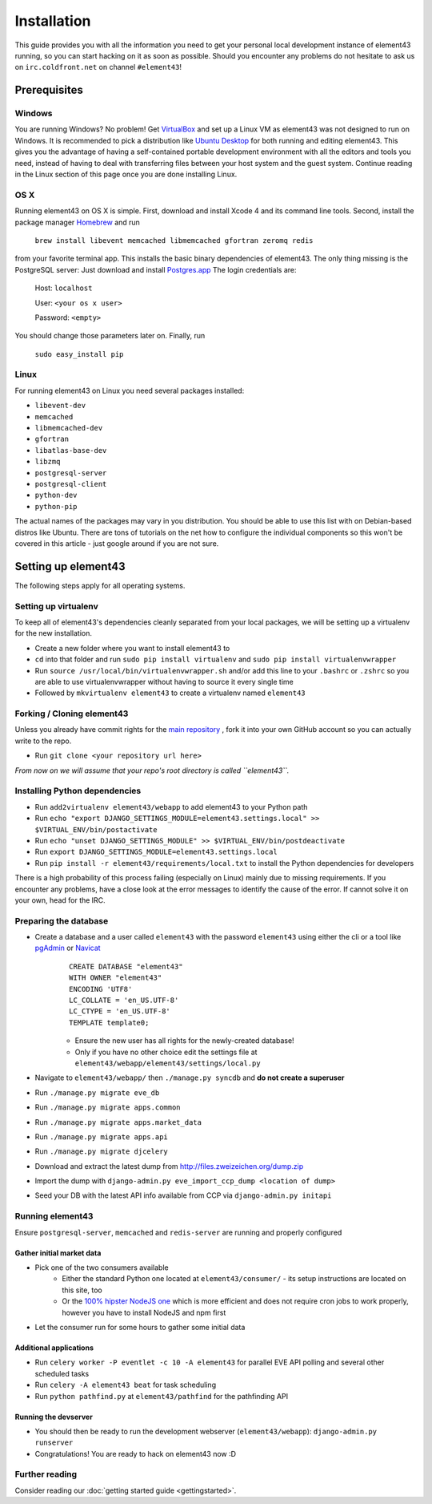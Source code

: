 Installation
============

This guide provides you with all the information you need to get your personal local development instance of element43 running, so you can start hacking on it as soon as possible. Should you encounter any problems do not hesitate to ask us on ``irc.coldfront.net`` on channel ``#element43``!

Prerequisites
-------------

Windows
^^^^^^^
You are running Windows? No problem! Get `VirtualBox <https://www.virtualbox.org>`_ and set up a Linux VM as element43 was not designed to run on Windows. It is recommended to pick a distribution like `Ubuntu Desktop <http://www.ubuntu.com/download/desktop>`_ for both running and editing element43. This gives you the advantage of having a self-contained portable development environment with all the editors and tools you need, instead of having to deal with transferring files between your host system and the guest system. Continue reading in the Linux section of this page once you are done installing Linux.

OS X
^^^^
Running element43 on OS X is simple. First, download and install Xcode 4 and its command line tools. Second, install the package manager `Homebrew <http://mxcl.github.com/homebrew/>`_ and run

    ``brew install libevent memcached libmemcached gfortran zeromq redis``

from your favorite terminal app. This installs the basic binary dependencies of element43. The only thing missing is the PostgreSQL server: Just download and install `Postgres.app <http://postgresapp.com>`_  The login credentials are:

    Host: ``localhost``

    User: ``<your os x user>``

    Password: ``<empty>``

You should change those parameters later on.
Finally, run

    ``sudo easy_install pip``

Linux
^^^^^
For running element43 on Linux you need several packages installed:

* ``libevent-dev``
* ``memcached``
* ``libmemcached-dev``
* ``gfortran``
* ``libatlas-base-dev``
* ``libzmq``
* ``postgresql-server``
* ``postgresql-client``
* ``python-dev``
* ``python-pip``

The actual names of the packages may vary in you distribution. You should be able to use this list with on Debian-based distros like Ubuntu. There are tons of tutorials on the net how to configure the individual components so this won't be covered in this article - just google around if you are not sure.

Setting up element43
--------------------

The following steps apply for all operating systems.

Setting up virtualenv
^^^^^^^^^^^^^^^^^^^^^
To keep all of element43's dependencies cleanly separated from your local packages, we will be setting up a virtualenv for the new installation.

* Create a new folder where you want to install element43 to
* ``cd`` into that folder and run ``sudo pip install virtualenv`` and ``sudo pip install virtualenvwrapper``
* Run ``source /usr/local/bin/virtualenvwrapper.sh`` and/or add this line to your ``.bashrc`` or ``.zshrc`` so you are able to use virtualenvwrapper without having to source it every single time
* Followed by ``mkvirtualenv element43`` to create a virtualenv named ``element43``

Forking / Cloning element43
^^^^^^^^^^^^^^^^^^^^^^^^^^^
Unless you already have commit rights for the `main repository <https://github.com/EVE-Tools/element43>`_
, fork it into your own GitHub account so you can actually write to the repo.

* Run ``git clone <your repository url here>``

*From now on we will assume that your repo's root directory is called ``element43``.*

Installing Python dependencies
^^^^^^^^^^^^^^^^^^^^^^^^^^^^^^

* Run ``add2virtualenv element43/webapp`` to add element43 to your Python path
* Run ``echo "export DJANGO_SETTINGS_MODULE=element43.settings.local" >> $VIRTUAL_ENV/bin/postactivate``
* Run ``echo "unset DJANGO_SETTINGS_MODULE" >> $VIRTUAL_ENV/bin/postdeactivate``
* Run ``export DJANGO_SETTINGS_MODULE=element43.settings.local``
* Run ``pip install -r element43/requirements/local.txt`` to install the Python dependencies for developers

There is a high probability of this process failing (especially on Linux) mainly due to missing requirements. If you encounter any problems, have a close look at the error messages to identify the cause of the error. If cannot solve it on your own, head for the IRC.

Preparing the database
^^^^^^^^^^^^^^^^^^^^^^
* Create a database and a user called ``element43`` with the password ``element43`` using either the cli or a tool like `pgAdmin <http://www.pgadmin.org>`_ or `Navicat <http://www.navicat.com>`_
	::

	 CREATE DATABASE "element43"
	 WITH OWNER "element43"
	 ENCODING 'UTF8'
	 LC_COLLATE = 'en_US.UTF-8'
	 LC_CTYPE = 'en_US.UTF-8'
	 TEMPLATE template0;

	* Ensure the new user has all rights for the newly-created database!
	* Only if you have no other choice edit the settings file at ``element43/webapp/element43/settings/local.py``
* Navigate to ``element43/webapp/`` then ``./manage.py syncdb`` and **do not create a superuser**
* Run ``./manage.py migrate eve_db``
* Run ``./manage.py migrate apps.common``
* Run ``./manage.py migrate apps.market_data``
* Run ``./manage.py migrate apps.api``
* Run ``./manage.py migrate djcelery``
* Download and extract the latest dump from `http://files.zweizeichen.org/dump.zip <http://files.zweizeichen.org/dump.zip>`_

* Import the dump with ``django-admin.py eve_import_ccp_dump <location of dump>``
* Seed your DB with the latest API info available from CCP via ``django-admin.py initapi``

Running element43
^^^^^^^^^^^^^^^^^
Ensure ``postgresql-server``, ``memcached`` and ``redis-server`` are running and properly configured

Gather initial market data
""""""""""""""""""""""""""
* Pick one of the two consumers available
    * Either the standard Python one located at ``element43/consumer/`` - its setup instructions are located on this site, too
    * Or the `100% hipster NodeJS one <https://github.com/EVE-Tools/node-43>`_ which is more efficient and does not require cron jobs to work properly, however you have to install NodeJS and npm first
* Let the consumer run for some hours to gather some initial data

Additional applications
"""""""""""""""""""""""
* Run ``celery worker -P eventlet -c 10 -A element43`` for parallel EVE API polling and several other scheduled tasks
* Run ``celery -A element43 beat`` for task scheduling
* Run ``python pathfind.py`` at ``element43/pathfind`` for the pathfinding API

Running the devserver
"""""""""""""""""""""
* You should then be ready to run the development webserver (``element43/webapp``): ``django-admin.py runserver``
* Congratulations! You are ready to hack on element43 now :D

Further reading
^^^^^^^^^^^^^^^
Consider reading our :doc:`getting started guide <gettingstarted>`.

